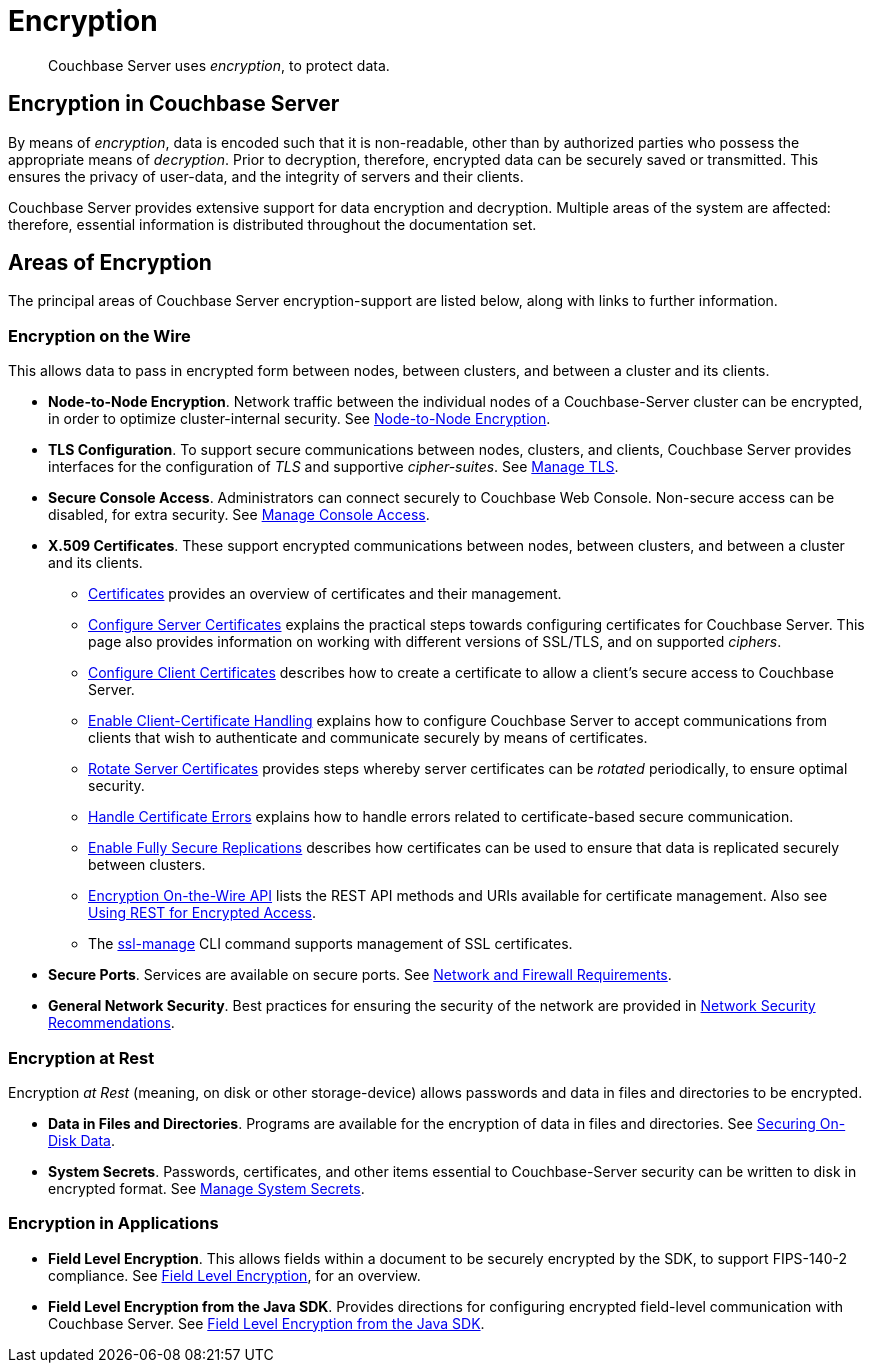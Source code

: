 = Encryption
:description: pass:q[Couchbase Server uses _encryption_, to protect data.]

[abstract]
{description}

[#encryption-in-couchbase-server]
== Encryption in Couchbase Server

By means of _encryption_, data is encoded such that it is non-readable, other than by authorized parties who possess the appropriate means of _decryption_.
Prior to decryption, therefore, encrypted data can be securely saved or transmitted.
This ensures the privacy of user-data, and the integrity of servers and their clients.

Couchbase Server provides extensive support for data encryption and decryption.
Multiple areas of the system are affected: therefore, essential information is distributed throughout the documentation set.

[#areas-of-encryption]
== Areas of Encryption

The principal areas of Couchbase Server encryption-support are listed below, along with links to further information.

[#encryption-on-the-wire]
=== Encryption on the Wire

This allows data to pass in encrypted form between nodes, between clusters, and between a cluster and its clients.

* *Node-to-Node Encryption*.
Network traffic between the individual nodes of a Couchbase-Server cluster can be encrypted, in order to optimize cluster-internal security.
See xref:learn:clusters-and-availability/node-to-node-encryption.adoc[Node-to-Node Encryption].

* *TLS Configuration*.
To support secure communications between nodes, clusters, and clients, Couchbase Server provides interfaces for the configuration of _TLS_ and supportive _cipher-suites_.
See xref:manage:manage-security/manage-tls.adoc[Manage TLS].

* *Secure Console Access*.
Administrators can connect securely to Couchbase Web Console.
Non-secure access can be disabled, for extra security.
See xref:manage:manage-security/manage-console-access.adoc[Manage Console Access].

* *X.509 Certificates*.
These support encrypted communications between nodes, between clusters, and between a cluster and its clients.

** xref:learn:security/certificates.adoc[Certificates] provides an overview of certificates and their management.

** xref:manage:manage-security/configure-server-certificates.adoc[Configure Server Certificates] explains the practical steps towards configuring certificates for Couchbase Server.
This page also provides information on working with different versions of SSL/TLS, and on supported _ciphers_.

** xref:manage:manage-security/configure-client-certificates.adoc[Configure Client Certificates] describes how to create a certificate to allow a client's secure access to Couchbase Server.

** xref:manage:manage-security/enable-client-certificate-handling.adoc[Enable Client-Certificate Handling] explains how to configure Couchbase Server to accept communications from clients that wish to authenticate and communicate securely by means of certificates.

** xref:manage:manage-security/rotate-server-certificates.adoc[Rotate Server Certificates] provides steps whereby server certificates can be _rotated_ periodically, to ensure optimal security.

** xref:manage:manage-security/handle-certificate-errors.adoc[Handle Certificate Errors] explains how to handle errors related to certificate-based secure communication.

** xref:manage:manage-xdcr/enable-full-secure-replication.adoc[Enable Fully Secure Replications] describes how certificates can be used to ensure that data is replicated securely between clusters.

** xref:rest-api:rest-encryption.adoc[Encryption On-the-Wire API] lists the REST API methods and URIs available for certificate management.
Also see xref:rest-api:security-encrypted-access.adoc[Using REST for Encrypted Access].

** The xref:cli:cbcli/couchbase-cli-ssl-manage.adoc[ssl-manage] CLI command supports management of SSL certificates.

* *Secure Ports*.
Services are available on secure ports.
See xref:install:install-ports.adoc[Network and Firewall Requirements].

* *General Network Security*.
Best practices for ensuring the security of the network are provided in xref:manage:manage-security/manage-connections-and-disks.adoc[Network Security Recommendations].

[#encryption-at-rest]
=== Encryption at Rest

Encryption _at Rest_ (meaning, on disk or other storage-device) allows passwords and data in files and directories to be encrypted.

* *Data in Files and Directories*.
Programs are available for the encryption of data in files and directories.
See xref:manage:manage-security/manage-connections-and-disks.adoc#securing-on-disk-data[Securing On-Disk Data].

* *System Secrets*.
Passwords, certificates, and other items essential to Couchbase-Server security can be written to disk in encrypted format.
See xref:manage:manage-security/manage-system-secrets.adoc[Manage System Secrets].

[#encryption-in-applications]
=== Encryption in Applications

* *Field Level Encryption*.
This allows fields within a document to be securely encrypted by the SDK, to support FIPS-140-2 compliance.
See xref:3.1@java-sdk:howtos:encrypting-using-sdk.adoc[Field Level Encryption], for an overview.

* *Field Level Encryption from the Java SDK*.
Provides directions for configuring encrypted field-level communication with Couchbase Server.
See xref:3.1@java-sdk:concept-docs:encryption.adoc[Field Level Encryption from the Java SDK].
